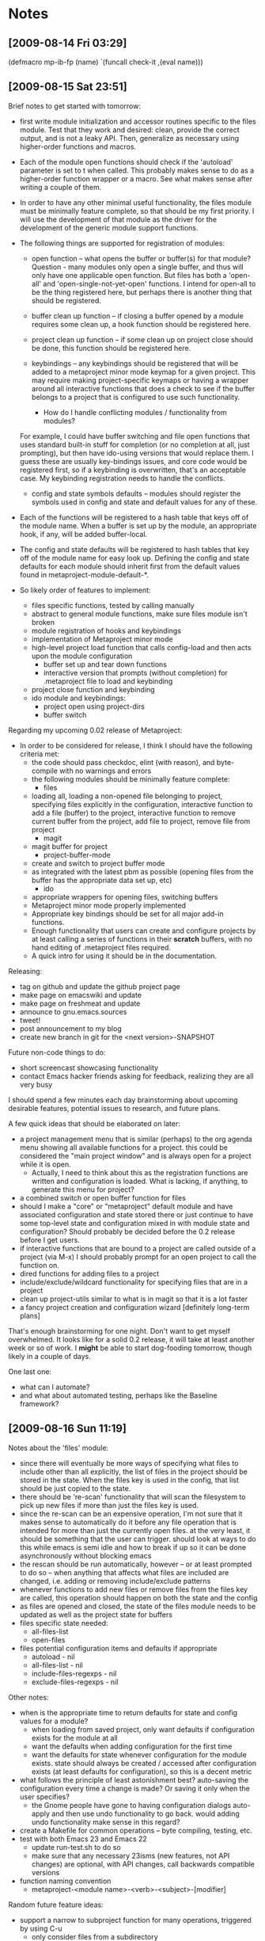 #+STARTUP: showall
#+STARTUP: hidestars
#+STARTUP: lognotestate
#+SEQ_TODO: TODO(t) STARTED(s) WAITING(w) | DONE(d) DELEGATED(g) CANCELED(c) NOTE

* Notes
** [2009-08-14 Fri 03:29]
(defmacro mp-ib-fp (name)
  `(funcall check-it ,(eval name)))

** [2009-08-15 Sat 23:51]
   Brief notes to get started with tomorrow:
   - first write module initialization and accessor routines specific
     to the files module.  Test that they work and desired: clean,
     provide the correct output, and is not a leaky  API.  Then,
     generalize as necessary using higher-order functions and macros.
   - Each of the module open functions should check if the 'autoload'
     parameter is set to t when called.  This probably makes sense to
     do as a higher-order function wrapper or a macro.  See what makes
     sense after writing a couple of them.
   - In order to have any other minimal useful functionality, the
     files module must be minimally feature complete, so that should
     be my first priority.  I will use the development of that module
     as the driver for the development of the generic module support
     functions.
   - The following things are supported for registration of modules:
     - open function -- what opens the buffer or buffer(s) for that
       module?  Question - many modules only open a single buffer, and
       thus will only have one applicable open function.  But files
       has both a 'open-all' and 'open-single-not-yet-open'
       functions.  I intend for open-all to be the thing registered
       here, but perhaps there is another thing that should be
       registered.

     - buffer clean up function -- if closing a buffer opened by a
       module requires some clean up, a hook function should be
       registered here.

     - project clean up function -- if some clean up on project close
       should be done, this function should be registered here.

     - keybindings -- any keybindings should be registered that will
       be added to a metaproject minor mode keymap for a given
       project.  This may require making project-specific keymaps or
       having a wrapper around all interactive functions that does a
       check to see if the buffer belongs to a project that is
       configured to use such functionality.

       - How do I handle conflicting modules / functionality from modules?
	 For example, I could have buffer switching and file open
	 functions that uses standard built-in stuff for completion (or no
	 completion at all, just prompting), but then have ido-using
	 versions that would replace them.  I guess these are usually
	 key-bindings issues, and core code would be registered first, so
	 if a keybinding is overwritten, that's an acceptable case.  My
	 keybinding registration needs to handle the conflicts.

     - config and state symbols defaults -- modules should register
       the symbols used in config and state and default values for any
       of these.

   - Each of the functions will be registered to a hash table that
     keys off of the module name.  When a buffer is set up by the
     module, an appropriate hook, if any, will be added buffer-local.

   - The config and state defaults will be registered to hash tables
     that key off of the module name for easy look up.  Defining the
     config and state defaults for each module should inherit first
     from the default values found in metaproject-module-default-*.

   - So likely order of features to implement:
     - files specific functions, tested by calling manually
     - abstract to general module functions, make sure files module
       isn't broken
     - module registration of hooks and keybindings
     - implementation of Metaproject minor mode
     - high-level project load function that calls config-load and
       then acts upon the module configuration
       - buffer set up and tear down functions
       - interactive version that prompts (without completion) for
         .metaproject file to load and keybinding
     - project close function and keybinding
     - ido module and keybindings:
       - project open using project-dirs
       - buffer switch

   Regarding my upcoming 0.02 release of Metaproject:
   - In order to be considered for release, I think I should have the
     following criteria met:
     - the code should pass checkdoc, elint (with reason), and
       byte-compile with no warnings and errors
     - the following modules should be minimally feature complete:
       - files
	 - loading all, loading a non-opened file belonging to
	   project, specifying files explicitly in the configuration,
	   interactive function to add a file (buffer) to the project,
	   interactive function to remove current buffer from the
           project, add file to project, remove file from project
       - magit
	 - magit buffer for project
       - project-buffer-mode
	 - create and switch to project buffer mode
	 - as integrated with the latest pbm as possible (opening
           files from the buffer has the appropriate data set up, etc)
       - ido
	 - appropriate wrappers for opening files, switching buffers
     - Metaproject minor mode properly implemented
     - Appropriate key bindings should be set for all major add-in
       functions.
     - Enough functionality that users can create and configure
       projects by at least calling a series of functions in their
       *scratch* buffers, with no hand editing of .metaproject files
       required.
     - A quick intro for using it should be in the documentation.

   Releasing:
   - tag on github and update the github project page
   - make page on emacswiki and update
   - make page on freshmeat and update
   - announce to gnu.emacs.sources
   - tweet!
   - post announcement to my blog
   - create new branch in git for the <next version>-SNAPSHOT

   Future non-code things to do:
   - short screencast showcasing functionality
   - contact Emacs hacker friends asking for feedback, realizing they
     are all very busy

   I should spend a few minutes each day brainstorming about upcoming
   desirable features, potential issues to research, and future plans.

   A few quick ideas that should be elaborated on later:
   - a project management menu that is similar (perhaps) to the org
     agenda menu showing all available functions for a project.  this
     could be considered the "main project window" and is always open
     for a project while it is open.
     - Actually, I need to think about this as the registration
       functions are written and configuration is loaded.  What is
       lacking, if anything, to generate this menu for project?
   - a combined switch or open buffer function for files
   - should I make a "core" or "metaproject" default module and
     have associated configuration and state stored there or just
     continue to have some top-level state and configuration mixed in
     with module state and configuration?  Should probably be decided
     before the 0.2 release before I get users.
   - if interactive functions that are bound to a project are called
     outside of a project (via M-x) I should probably prompt for an
     open project to call the function on.
   - dired functions for adding files to a project
   - include/exclude/wildcard functionality for specifying files that
     are in a project
   - clean up project-utils similar to what is in magit so that it is
     a lot faster
   - a fancy project creation and configuration wizard [definitely
     long-term plans]

   That's enough brainstorming for one night.  Don't want to get
   myself overwhelmed.  It looks like for a solid 0.2 release, it will
   take at least another week or so of work.  I *might* be able to
   start dog-fooding tomorrow, though likely in a couple of days.

   One last one:
   - what can I automate?
   - and what about automated testing, perhaps like the Baseline
     framework?

** [2009-08-16 Sun 11:19]

   Notes about the 'files' module:
   - since there will eventually be more ways of specifying what files
     to include other than all explicitly, the list of files in the
     project should be stored in the state.  When the files key is
     used in the config, that list should be just copied to the state.
   - there should be 're-scan' functionality that will scan the
     filesystem to pick up new files if more than just the files key
     is used.
   - since the re-scan can be an expensive operation, I'm not sure
     that it makes sense to automatically do it before any file
     operation that is intended for more than just the currently open
     files.  at the very least, it should be something that the user
     can trigger.  should look at ways to do this while emacs is semi
     idle and how to break if up so it can be done asynchronously
     without blocking emacs
   - the rescan should be run automatically, however -- or at least
     prompted to do so -- when anything that affects what files are
     included are changed, i.e. adding or removing include/exclude
     patterns
   - whenever functions to add new files or remove files from the
     files key are called, this operation should happen on both the
     state and the config
   - as files are opened and closed, the state of the files module
     needs to be updated as well as the project state for buffers
   - files specific state needed:
     - all-files-list
     - open-files
   - files potential configuration items and defaults if appropriate
     - autoload - nil
     - all-files-list - nil
     - include-files-regexps - nil
     - exclude-files-regexps - nil

   Other notes:
   - when is the appropriate time to return defaults for state and
     config values for a module?
     - when loading from saved project, only want defaults if
       configuration exists for the module at all
     - want the defaults when adding configuration for the first
       time
     - want the defaults for state whenever configuration for the
       module exists.  state should always be created / accessed after
       configuration exists (at least defaults for configuration), so
       this is a decent metric
   - what follows the principle of least astonishment best?
     auto-saving the configuration every time a change is made?  Or
     saving it only when the user specifies?
     - the Gnome people have gone to having configuration dialogs
       auto-apply and then use undo functionality to go back.  would
       adding undo functionality make sense in this regard?
   - create a Makefile for common operations -- byte compiling,
     testing, etc.
   - test with both Emacs 23 and Emacs 22
     - update run-test.sh to do so
     - make sure that any necessary 23isms (new features, not API
       changes) are optional, with API changes, call backwards
       compatible versions
   - function naming convention
     - metaproject-<module name>-<verb>-<subject>-[modifier]

   Random future feature ideas:
   - support a narrow to subproject function for many operations,
     triggered by using C-u
     - only consider files from a subdirectory
     - only consider files of a certain type
       - major mode
       - extension
     - again, sounds like a great thing to implement in a wrapper that
       then passes the necessary info off to the desired function
     - useful for:
       - switching buffers
       - ibuffer
       - project-buffer-mode
       - opening files
       - opening un-opened file
       - closing files
   - add support for temporarily attaching a buffer to a project
   - a shortcut keys module for setting project or mode specific
     shortcut keys on a project-to-project basis.  Examples:
     - running checkdoc, elint, launching certain make targets

** [2009-10-10 Sat 04:44]

   Notes from code review.
   - need to include USAGE section of header
   - look at coding standard to see what other portions, if any,
     belong in header
   - I like "currently open projects" as described in the outline
     header, but "current-projects" and "current projects group" as
     used in the code and comments are not descriptive enough
   - should metaproject-current-projects-get-project-by-path return a
     project if you give it any of the project's subdirectories?  Or
     should I add a function (if I don't have one already) to return a
     project top-level directory given a subdirectory, if the
     subdirectory is in a project?  Probably the latter, and then the
     original function can be called using the output of the latter.
   - should probably divide the code into "external" and "internal"
     functions and data structures and appropriately name and document
     each item as necessary
     - there are actually two definitions of "external" for our
       purposes and they should probably be handled/named differently
       - called directly or via keybindings by the end-user
       - called by modules
     - then, any function only called within metaproject is "internal"
   - how much should I use assert and other error-checking for
     function parameters/etc through out most functions to make sure
     internal state is consistent and appropriate?  The assumptions on
     parameters should probably be documented in docstrings so as to
     not surprise users.
     - what's the difference between using error and assert?
     - if I understand correctly, the appropriate usage should be
       such, as is common in object-oriented programming:
       - error should be used for "external" facing or public functions
       - assert should be used for internal functions to maintain
         internal consistency and for cases that should never happen.
   - is the explicit interning as done in metaproject-project-parts
     necessary?  The documentation aspect seems appropriate, at least.
   - audit file and directory name handling, making sure usage of
     expand-file-name and related calls are appropriate for the where
     they are used
   - remove metaproject-project-member-data if it isn't used anywhere
   - when it feels necessary, write macros to generate functions like
     metaproject-project-config-get/set-name and
     metaproject-project-state-get/set-project-base-dir to make it
     cleaner if more than just a few variables are stored in config
     and state
   - what's the difference between filename and a path in emacs
     purview?  I should use the appropriate terminology and variable
     names, such as in metaproject-project-load-config
   - update metaproject-module-get-default-config/-state and write the
     related portions to have a registered default configuration or
     state for a
     module so it can return such
     - if a module has not registered a default config/state, but the module
       exists, it should return
       metaproject-module-default-config/state-empty-template
   - modules should be registered somewhere and then in all of the
     module config and state related functions should properly handle
     the case of a module doesn't exist -- or should it?  I would like
     to support the case where a module isn't loaded on a given
     machine but configuration exists in the .metaproject file and
     that configuration is just ignored.  This should be handled
     gracefully, with possibly just a warning message

* Notes and plans:
** Open project
***  open all files in a project, including project supporting buffers
***  open just project supporting buffers, including:
**** magit status buffer
**** dired at top level dir
**** supporting org-mode file, if defined
**** open shell buffer (ansi-term or eshell) at top-level dir
**** websites to open via browse-url
***  run any project initialization commands, i.e.:
**** open rope project at appropriate dir (top-level?)
**** start SLIME

** Close project
***  Close all associated files and buffers

** Open file in project
***  Methods:
**** ido
**** dired or dired-like
**** speedbar
***  Use defined list of files in project
***  Use all files in project directories
***  Use all files in project directories sans those ignored by git (see git-dired.el)

** Open project among known projects (like magit-status-repos)

** DONE Switch to open project buffer (ido)
   CLOSED: [2009-08-12 Wed 04:15]

** Jump to or open project buffer:
***  magit status
***  dired (top-level, parent, current)
***  org-mode file
***  shell buffer
***  speedbar or dired for all project files

** Add a keyboard sub-map for the buffers in the project that adds:
***  open file in project
*** DONE close project
    CLOSED: [2009-08-12 Wed 04:15]
***  jump to or open project buffer
*** DONE switch to open project buffer
    CLOSED: [2009-08-12 Wed 04:15]

** Refresh project
***  if new files are added to project

** Add file to project
***  current buffer's file
***  prompt for file
***  currently marked file(s) in dired

** Remove file from project
***  current file
***  prompt for file (ido)

** Create empty project

** Grep through files of the project

** Etags

** ibuffer limited to just project files

** compile project

** agenda just for project files

** project-specific bookmarks

** create and elscreen session for the project

** questions:
*** I seem to be limiting the idea of a project of those files under a common sub-directory.
    This might be fine for now, but that doesn't seem to be a reasonable
    limitation.  I should examine where this assumption is made and see
    how to remove it.  i.e., metaproject-get-top-dir

*** It is probably a reasonable assumption that a given file can only
    belong to one open project at a time.  If I want to allow for this,
    how to work around it?

* Todos
** action registry
***  each key in the .metaproject plist is associated with a given
     action
***  these actions are provided by calling a registry function, often
     within an individual emacs module.  this allows for optional
     functionality to be provided and have a minimal stable core
***  at open time, the action registry is looped through, in order
     (should order matter?), and a check is made to see if a
     corresponding value is found in the plist.  if so, the registered
     action function is called with the value in the plist as its
     argument.
***  do I need registration for other events?  probably at least open
     and close.
***  only the basic ones that include default features from emacs
     proper will be included in the core metaproject module.  right
     now, this is simple file opening and closing and perhaps dired.
***  others include: magit, rope, slime, org-mode, shell buffer, etags
*** DONE Add magit buffer to buffer list and project to its local vars
    CLOSED: [2009-05-19 Tue 21:48]

** code clean-up
*** DONE convert the var to a defcustom
    CLOSED: [2009-05-01 Fri 16:33]
*** TODO add docstrings to all "top-level" functions, at minimum
*** DONE convert TODOs and the like from README.markdown to an org-mode file
    CLOSED: [2009-04-29 Wed 16:48]
*** TODO Add descriptions to the top of the .el files
*** TODO Add usage instructions
*** TODO run checkdoc and fix any errors it reports
